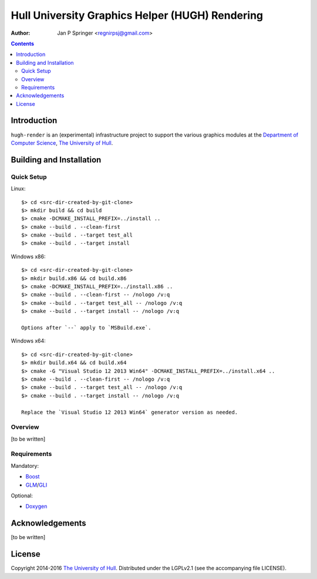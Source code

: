 ================================================
Hull University Graphics Helper (HUGH) Rendering
================================================

.. image:: https://travis-ci.org/regnirpsj/hugh-render-sw.svg?branch=master
   :target: https://travis-ci.org/regnirpsj/hugh-render-sw
.. image:: https://coveralls.io/repos/github/regnirpsj/hugh-render-sw/badge.svg?branch=master
   :target: https://coveralls.io/github/regnirpsj/hugh-render-sw?branch=master

:Author: Jan P Springer <regnirpsj@gmail.com>

.. contents::

.. _Boost:                          http://www.boost.org/
.. _CMake:                          http://www.cmake.org/
.. _Department of Computer Science: http://www2.hull.ac.uk/science/computer_science.aspx
.. _Doxygen:                        http://www.doxygen.org/
.. _GLI:                            http://gli.g-truc.net/
.. _GLM:                            http://glm.g-truc.net/
.. _The University of Hull:         http://www.hull.ac.uk/

Introduction
============

``hugh-render`` is an (experimental) infrastructure project to support the various graphics modules at the `Department of Computer Science`_, `The University of Hull`_.

Building and Installation
=========================

Quick Setup
-----------

Linux::

 $> cd <src-dir-created-by-git-clone>
 $> mkdir build && cd build
 $> cmake -DCMAKE_INSTALL_PREFIX=../install ..
 $> cmake --build . --clean-first
 $> cmake --build . --target test_all
 $> cmake --build . --target install

Windows x86::

 $> cd <src-dir-created-by-git-clone>
 $> mkdir build.x86 && cd build.x86
 $> cmake -DCMAKE_INSTALL_PREFIX=../install.x86 ..
 $> cmake --build . --clean-first -- /nologo /v:q
 $> cmake --build . --target test_all -- /nologo /v:q
 $> cmake --build . --target install -- /nologo /v:q

 Options after `--` apply to `MSBuild.exe`.
 
Windows x64::

 $> cd <src-dir-created-by-git-clone>
 $> mkdir build.x64 && cd build.x64
 $> cmake -G "Visual Studio 12 2013 Win64" -DCMAKE_INSTALL_PREFIX=../install.x64 ..
 $> cmake --build . --clean-first -- /nologo /v:q
 $> cmake --build . --target test_all -- /nologo /v:q
 $> cmake --build . --target install -- /nologo /v:q

 Replace the `Visual Studio 12 2013 Win64` generator version as needed.
 
Overview
--------

[to be written]

Requirements
------------

Mandatory:

* `Boost`_
* `GLM`_/`GLI`_

Optional:

* `Doxygen`_

Acknowledgements
================

[to be written]

License
=======

Copyright 2014-2016 `The University of Hull`_. Distributed under the LGPLv2.1 (see the accompanying file LICENSE).
